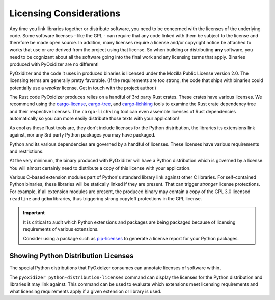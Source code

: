 .. _licensing_considerations:

========================
Licensing Considerations
========================

Any time you link libraries together or distribute software, you need
to be concerned with the licenses of the underlying code. Some software
licenses - like the GPL - can require that any code linked with them be
subject to the license and therefore be made open source. In addition,
many licenses require a license and/or copyright notice be attached to
works that use or are derived from the project using that license. So
when building or distributing **any** software, you need to be cognizant
about all the software going into the final work and any licensing
terms that apply. Binaries produced with PyOxidizer are no different!

PyOxidizer and the code it uses in produced binaries is licensed under
the Mozilla Public License version 2.0. The licensing terms are
generally pretty favorable. (If the requirements are too strong, the
code that ships with binaries could potentially use a *weaker* license.
Get in touch with the project author.)

The Rust code PyOxidizer produces relies on a handful of 3rd party
Rust crates. These crates have various licenses. We recommend using
the `cargo-license <https://github.com/onur/cargo-license>`_,
`cargo-tree <https://github.com/sfackler/cargo-tree>`_, and
`cargo-lichking <https://github.com/Nemo157/cargo-lichking>`_ tools to
examine the Rust crate dependency tree and their respective licenses.
The ``cargo-lichking`` tool can even assemble licenses of Rust dependencies
automatically so you can more easily distribute those texts with your
application!

As cool as these Rust tools are, they don't include licenses for the
Python distribution, the libraries its extensions link against, nor any
3rd party Python packages you may have packaged.

Python and its various dependencies are governed by a handful of licenses.
These licenses have various requirements and restrictions.

At the very minimum, the binary produced with PyOxidizer will have a
Python distribution which is governed by a license. You will almost certainly
need to distribute a copy of this license with your application.

Various C-based extension modules part of Python's standard library
link against other C libraries. For self-contained Python binaries,
these libraries will be statically linked if they are present. That
can trigger *stronger* license protections. For example, if all
extension modules are present, the produced binary may contain a copy
of the GPL 3.0 licensed ``readline`` and ``gdbm`` libraries, thus triggering
strong copyleft protections in the GPL license.

.. important::

   It is critical to audit which Python extensions and packages are being
   packaged because of licensing requirements of various extensions.

   Consider using a package such as
   `pip-licenses <https://github.com/raimon49/pip-licenses>`_ to
   generate a license report for your Python packages.

Showing Python Distribution Licenses
------------------------------------

The special Python distributions that PyOxidizer consumes can annotate
licenses of software within.

The ``pyoxidizer python-distribution-licenses`` command can display the
licenses for the Python distribution and libraries it may link against.
This command can be used to evaluate which extensions meet licensing
requirements and what licensing requirements apply if a given extension
or library is used.
